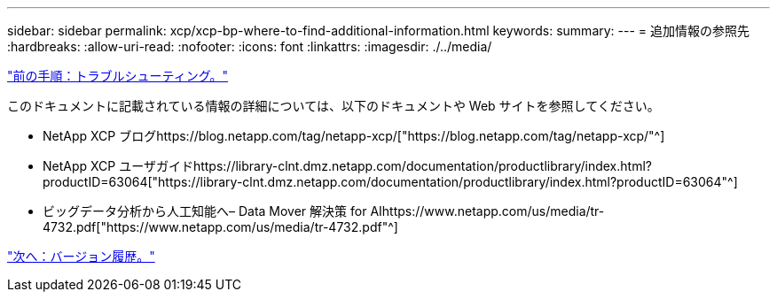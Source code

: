 ---
sidebar: sidebar 
permalink: xcp/xcp-bp-where-to-find-additional-information.html 
keywords:  
summary:  
---
= 追加情報の参照先
:hardbreaks:
:allow-uri-read: 
:nofooter: 
:icons: font
:linkattrs: 
:imagesdir: ./../media/


link:xcp-bp-troubleshooting.html["前の手順：トラブルシューティング。"]

[role="lead"]
このドキュメントに記載されている情報の詳細については、以下のドキュメントや Web サイトを参照してください。

* NetApp XCP ブログhttps://blog.netapp.com/tag/netapp-xcp/["https://blog.netapp.com/tag/netapp-xcp/"^]
* NetApp XCP ユーザガイドhttps://library-clnt.dmz.netapp.com/documentation/productlibrary/index.html?productID=63064["https://library-clnt.dmz.netapp.com/documentation/productlibrary/index.html?productID=63064"^]
* ビッグデータ分析から人工知能へ– Data Mover 解決策 for AIhttps://www.netapp.com/us/media/tr-4732.pdf["https://www.netapp.com/us/media/tr-4732.pdf"^]


link:xcp-bp-version-history.html["次へ：バージョン履歴。"]
